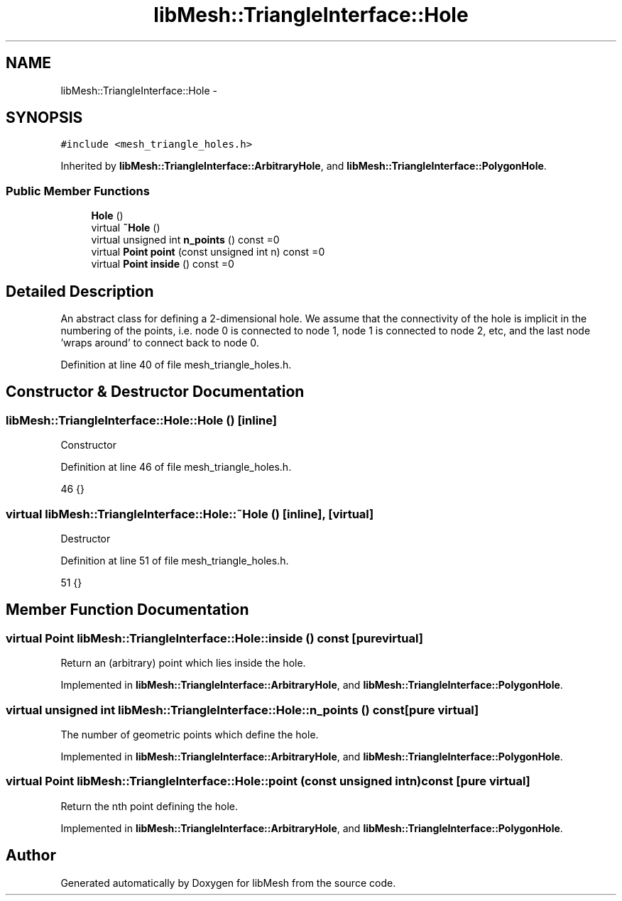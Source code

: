 .TH "libMesh::TriangleInterface::Hole" 3 "Tue May 6 2014" "libMesh" \" -*- nroff -*-
.ad l
.nh
.SH NAME
libMesh::TriangleInterface::Hole \- 
.SH SYNOPSIS
.br
.PP
.PP
\fC#include <mesh_triangle_holes\&.h>\fP
.PP
Inherited by \fBlibMesh::TriangleInterface::ArbitraryHole\fP, and \fBlibMesh::TriangleInterface::PolygonHole\fP\&.
.SS "Public Member Functions"

.in +1c
.ti -1c
.RI "\fBHole\fP ()"
.br
.ti -1c
.RI "virtual \fB~Hole\fP ()"
.br
.ti -1c
.RI "virtual unsigned int \fBn_points\fP () const =0"
.br
.ti -1c
.RI "virtual \fBPoint\fP \fBpoint\fP (const unsigned int n) const =0"
.br
.ti -1c
.RI "virtual \fBPoint\fP \fBinside\fP () const =0"
.br
.in -1c
.SH "Detailed Description"
.PP 
An abstract class for defining a 2-dimensional hole\&. We assume that the connectivity of the hole is implicit in the numbering of the points, i\&.e\&. node 0 is connected to node 1, node 1 is connected to node 2, etc, and the last node 'wraps around' to connect back to node 0\&. 
.PP
Definition at line 40 of file mesh_triangle_holes\&.h\&.
.SH "Constructor & Destructor Documentation"
.PP 
.SS "libMesh::TriangleInterface::Hole::Hole ()\fC [inline]\fP"
Constructor 
.PP
Definition at line 46 of file mesh_triangle_holes\&.h\&.
.PP
.nf
46 {}
.fi
.SS "virtual libMesh::TriangleInterface::Hole::~Hole ()\fC [inline]\fP, \fC [virtual]\fP"
Destructor 
.PP
Definition at line 51 of file mesh_triangle_holes\&.h\&.
.PP
.nf
51 {}
.fi
.SH "Member Function Documentation"
.PP 
.SS "virtual \fBPoint\fP libMesh::TriangleInterface::Hole::inside () const\fC [pure virtual]\fP"
Return an (arbitrary) point which lies inside the hole\&. 
.PP
Implemented in \fBlibMesh::TriangleInterface::ArbitraryHole\fP, and \fBlibMesh::TriangleInterface::PolygonHole\fP\&.
.SS "virtual unsigned int libMesh::TriangleInterface::Hole::n_points () const\fC [pure virtual]\fP"
The number of geometric points which define the hole\&. 
.PP
Implemented in \fBlibMesh::TriangleInterface::ArbitraryHole\fP, and \fBlibMesh::TriangleInterface::PolygonHole\fP\&.
.SS "virtual \fBPoint\fP libMesh::TriangleInterface::Hole::point (const unsigned intn) const\fC [pure virtual]\fP"
Return the nth point defining the hole\&. 
.PP
Implemented in \fBlibMesh::TriangleInterface::ArbitraryHole\fP, and \fBlibMesh::TriangleInterface::PolygonHole\fP\&.

.SH "Author"
.PP 
Generated automatically by Doxygen for libMesh from the source code\&.
